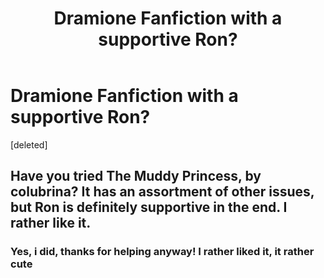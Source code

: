 #+TITLE: Dramione Fanfiction with a supportive Ron?

* Dramione Fanfiction with a supportive Ron?
:PROPERTIES:
:Score: 4
:DateUnix: 1599493742.0
:DateShort: 2020-Sep-07
:FlairText: Request
:END:
[deleted]


** Have you tried The Muddy Princess, by colubrina? It has an assortment of other issues, but Ron is definitely supportive in the end. I rather like it.
:PROPERTIES:
:Author: handhandfingersgum
:Score: 1
:DateUnix: 1599671590.0
:DateShort: 2020-Sep-09
:END:

*** Yes, i did, thanks for helping anyway! I rather liked it, it rather cute
:PROPERTIES:
:Author: iamA_ShiningSolo
:Score: 2
:DateUnix: 1599681412.0
:DateShort: 2020-Sep-10
:END:
